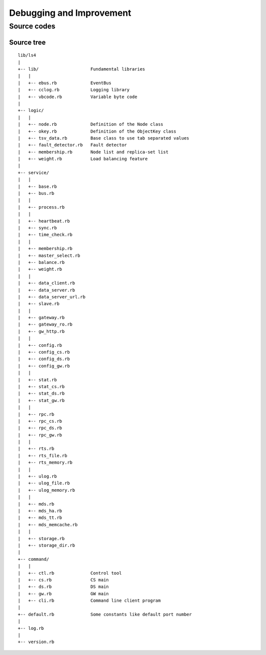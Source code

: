 .. _devel:

Debugging and Improvement
=====================================

.. TODO descrption

.. Share your knowledge
.. ----------------------
.. 
.. Share your questions and discoveries
.. ^^^^^^^^^^^^^^^^^^^^^^
.. 
.. Share your HOWTOs
.. ^^^^^^^^^^^^^^^^^^^^^^
.. 
.. Share your improvements
.. ^^^^^^^^^^^^^^^^^^^^^^
.. 
.. 
.. Getting the latest source codes
.. ----------------------


Source codes
----------------------

.. Asynchronous communication using MessagePack-RPC
.. ^^^^^^^^^^^^^^^^^^^^^^
.. 
.. EventBus
.. ^^^^^^^^^^^^^^^^^^^^^^
.. 
.. ProcessBus
.. ^^^^^^^^^^^^^^^^^^^^^^

Source tree
^^^^^^^^^^^^^^^^^^^^^^

::

    lib/ls4
    |
    +-- lib/                    Fundamental libraries
    |   |
    |   +-- ebus.rb             EventBus
    |   +-- cclog.rb            Logging library
    |   +-- vbcode.rb           Variable byte code
    |
    +-- logic/
    |   |
    |   +-- node.rb             Definition of the Node class
    |   +-- okey.rb             Definition of the ObjectKey class
    |   +-- tsv_data.rb         Base class to use tab separated values
    |   +-- fault_detector.rb   Fault detector
    |   +-- membership.rb       Node list and replica-set list
    |   +-- weight.rb           Load balancing feature
    |
    +-- service/
    |   |
    |   +-- base.rb
    |   +-- bus.rb
    |   |
    |   +-- process.rb
    |   |
    |   +-- heartbeat.rb
    |   +-- sync.rb
    |   +-- time_check.rb
    |   |
    |   +-- membership.rb
    |   +-- master_select.rb
    |   +-- balance.rb
    |   +-- weight.rb
    |   |
    |   +-- data_client.rb
    |   +-- data_server.rb
    |   +-- data_server_url.rb
    |   +-- slave.rb
    |   |
    |   +-- gateway.rb
    |   +-- gateway_ro.rb
    |   +-- gw_http.rb
    |   |
    |   +-- config.rb
    |   +-- config_cs.rb
    |   +-- config_ds.rb
    |   +-- config_gw.rb
    |   |
    |   +-- stat.rb
    |   +-- stat_cs.rb
    |   +-- stat_ds.rb
    |   +-- stat_gw.rb
    |   |
    |   +-- rpc.rb
    |   +-- rpc_cs.rb
    |   +-- rpc_ds.rb
    |   +-- rpc_gw.rb
    |   |
    |   +-- rts.rb
    |   +-- rts_file.rb
    |   +-- rts_memory.rb
    |   |
    |   +-- ulog.rb
    |   +-- ulog_file.rb
    |   +-- ulog_memory.rb
    |   |
    |   +-- mds.rb
    |   +-- mds_ha.rb
    |   +-- mds_tt.rb
    |   +-- mds_memcache.rb
    |   |
    |   +-- storage.rb
    |   +-- storage_dir.rb
    |
    +-- command/
    |   |
    |   +-- ctl.rb              Control tool
    |   +-- cs.rb               CS main
    |   +-- ds.rb               DS main
    |   +-- gw.rb               GW main
    |   +-- cli.rb              Command line client program
    |
    +-- default.rb              Some constants like default port number
    |
    +-- log.rb
    |
    +-- version.rb


.. Improving LS4
.. ----------------------
.. 
.. Writing storage engine
.. ^^^^^^^^^^^^^^^^^^^^^^
.. 
.. Writing MDS engine
.. ^^^^^^^^^^^^^^^^^^^^^^
.. 
.. Writing update log engine
.. ^^^^^^^^^^^^^^^^^^^^^^
.. 
.. Writing master node selector
.. ^^^^^^^^^^^^^^^^^^^^^^
.. 
.. Writing load-balancing engine
.. ^^^^^^^^^^^^^^^^^^^^^^
.. 
.. Adding statics item
.. ^^^^^^^^^^^^^^^^^^^^^^
.. 
.. Adding MessagePack-RPC API
.. ^^^^^^^^^^^^^^^^^^^^^^
.. 
.. Adding HTTP API
.. ^^^^^^^^^^^^^^^^^^^^^^


